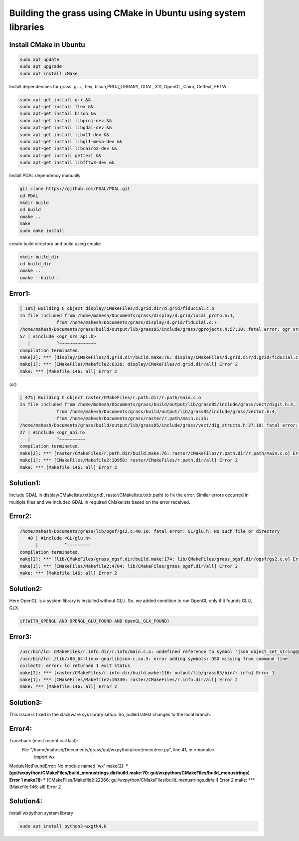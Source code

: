 Building the grass using CMake in Ubuntu using system libraries
===============================================================

Install CMake in Ubuntu
-----------------------

.. code-block:: bash

   sudo apt update
   sudo apt upgrade
   sudo apt install cMake

Install dependencies for grass. g++, flex, bison,PROJ_LIBRARY, GDAL, X11, OpenGL, Cairo, Gettext, FFTW

.. code-block:: bash

   sudo apt-get install g++ &&
   sudo apt-get install flex &&
   sudo apt-get install bison &&
   sudo apt-get install libproj-dev &&
   sudo apt-get install libgdal-dev &&
   sudo apt-get install libx11-dev &&
   sudo apt-get install libgl1-mesa-dev &&
   sudo apt-get install libcairo2-dev &&
   sudo apt-get install gettext &&
   sudo apt-get install libfftw3-dev &&

Install PDAL dependency manually

.. code-block:: bash

   git clone https://github.com/PDAL/PDAL.git
   cd PDAL
   mkdir build
   cd build
   cmake ..
   make
   sudo make install

create build directory and build using cmake

.. code-block:: bash

   mkdir build_dir
   cd build_dir
   cmake ..
   cmake --build .

Error1:
-------

.. code-block::

   [ 18%] Building C object display/CMakeFiles/d.grid.dir/d.grid/fiducial.c.o
   In file included from /home/mahesh/Documents/grass/display/d.grid/local_proto.h:1,
                 from /home/mahesh/Documents/grass/display/d.grid/fiducial.c:7:
   /home/mahesh/Documents/grass/build/output/lib/grass85/include/grass/gprojects.h:57:10: fatal error: ogr_srs_api.h: No such file or directory
   57 | #include <ogr_srs_api.h>
      |          ^~~~~~~~~~~~~~~
   compilation terminated.
   make[2]: *** [display/CMakeFiles/d.grid.dir/build.make:76: display/CMakeFiles/d.grid.dir/d.grid/fiducial.c.o] Error 1
   make[1]: *** [CMakeFiles/Makefile2:6336: display/CMakeFiles/d.grid.dir/all] Error 2
   make: *** [Makefile:146: all] Error 2

(or)

.. code-block::

   [ 47%] Building C object raster/CMakeFiles/r.path.dir/r.path/main.c.o
   In file included from /home/mahesh/Documents/grass/build/output/lib/grass85/include/grass/vect/digit.h:3,
                 from /home/mahesh/Documents/grass/build/output/lib/grass85/include/grass/vector.h:4,
                 from /home/mahesh/Documents/grass/raster/r.path/main.c:35:
   /home/mahesh/Documents/grass/build/output/lib/grass85/include/grass/vect/dig_structs.h:27:10: fatal error: ogr_api.h: No such file or directory
   27 | #include <ogr_api.h>
      |          ^~~~~~~~~~~
   compilation terminated.
   make[2]: *** [raster/CMakeFiles/r.path.dir/build.make:76: raster/CMakeFiles/r.path.dir/r.path/main.c.o] Error 1
   make[1]: *** [CMakeFiles/Makefile2:10958: raster/CMakeFiles/r.path.dir/all] Error 2
   make: *** [Makefile:146: all] Error 2

Solution1:
---------
Include GDAL in display/CMakelists.txt(d.grid), raster/CMakelists.txt(r.path) to fix the error. Similar errors occurred in multiple files and we included GDAL in required CMakelists based on the error received.

Error2:
-------

.. code-block::

   /home/mahesh/Documents/grass/lib/ogsf/gs2.c:40:10: fatal error: GL/glu.h: No such file or directory
      40 | #include <GL/glu.h>
         |          ^~~~~~~~~~
   compilation terminated.
   make[2]: *** [lib/CMakeFiles/grass_ogsf.dir/build.make:174: lib/CMakeFiles/grass_ogsf.dir/ogsf/gs2.c.o] Error 1
   make[1]: *** [CMakeFiles/Makefile2:4704: lib/CMakeFiles/grass_ogsf.dir/all] Error 2
   make: *** [Makefile:146: all] Error 2

Solution2:
---------
Here OpenGL is a system library is installed without GLU. So, we added condition to run OpenGL only if it founds GLU, GLX.

.. code-block::

   if(WITH_OPENGL AND OPENGL_GLU_FOUND AND OpenGL_GLX_FOUND)


Error3:
-------

.. code-block::

   /usr/bin/ld: CMakeFiles/r.info.dir/r.info/main.c.o: undefined reference to symbol 'json_object_set_string@@JSONC_0.14'
   /usr/bin/ld: /lib/x86_64-linux-gnu/libjson-c.so.5: error adding symbols: DSO missing from command line
   collect2: error: ld returned 1 exit status
   make[2]: *** [raster/CMakeFiles/r.info.dir/build.make:116: output/lib/grass85/bin/r.info] Error 1
   make[1]: *** [CMakeFiles/Makefile2:10330: raster/CMakeFiles/r.info.dir/all] Error 2
   make: *** [Makefile:146: all] Error 2

Solution3:
---------
This issue is fixed in the slackware sys library setup. So, pulled latest changes to the local branch.


Error4:
-------

.. code-block::

Traceback (most recent call last):
  File "/home/mahesh/Documents/grass/gui/wxpython/core/menutree.py", line 41, in <module>
    import wx
ModuleNotFoundError: No module named 'wx'
make[2]: *** [gui/wxpython/CMakeFiles/build_menustrings.dir/build.make:70: gui/wxpython/CMakeFiles/build_menustrings] Error 1
make[1]: *** [CMakeFiles/Makefile2:22366: gui/wxpython/CMakeFiles/build_menustrings.dir/all] Error 2
make: *** [Makefile:146: all] Error 2

Solution4:
---------
Install wxpython system library

.. code-block:: bash

   sudo apt install python3-wxgtk4.0





